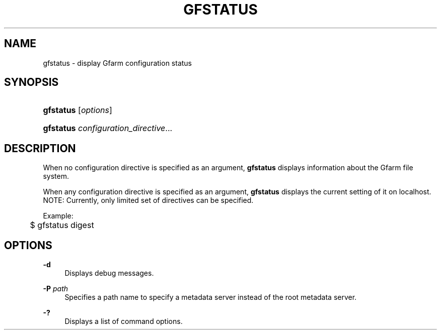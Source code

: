 '\" t
.\"     Title: gfstatus
.\"    Author: [FIXME: author] [see http://docbook.sf.net/el/author]
.\" Generator: DocBook XSL Stylesheets v1.75.2 <http://docbook.sf.net/>
.\"      Date: 19 Dec 2008
.\"    Manual: Gfarm
.\"    Source: Gfarm
.\"  Language: English
.\"
.TH "GFSTATUS" "1" "19 Dec 2008" "Gfarm" "Gfarm"
.\" -----------------------------------------------------------------
.\" * set default formatting
.\" -----------------------------------------------------------------
.\" disable hyphenation
.nh
.\" disable justification (adjust text to left margin only)
.ad l
.\" -----------------------------------------------------------------
.\" * MAIN CONTENT STARTS HERE *
.\" -----------------------------------------------------------------
.SH "NAME"
gfstatus \- display Gfarm configuration status
.SH "SYNOPSIS"
.HP \w'\fBgfstatus\fR\ 'u
\fBgfstatus\fR [\fIoptions\fR]
.HP \w'\fBgfstatus\fR\ 'u
\fBgfstatus\fR \fIconfiguration_directive\fR...
.SH "DESCRIPTION"
.PP
When no configuration directive is specified as an argument,
\fBgfstatus\fR
displays information about the Gfarm file system\&.
.PP
When any configuration directive is specified as an argument,
\fBgfstatus\fR
displays the current setting of it on localhost\&. NOTE: Currently, only limited set of directives can be specified\&.
.PP
Example:
.sp
.if n \{\
.RS 4
.\}
.nf
	$ gfstatus digest
.fi
.if n \{\
.RE
.\}
.SH "OPTIONS"
.PP
\fB\-d\fR
.RS 4
Displays debug messages\&.
.RE
.PP
\fB\-P\fR \fIpath\fR
.RS 4
Specifies a path name to specify a metadata server instead of the root metadata server\&.
.RE
.PP
\fB\-?\fR
.RS 4
Displays a list of command options\&.
.RE
